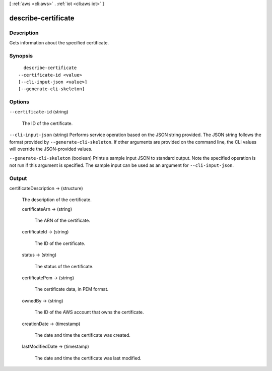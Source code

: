 [ :ref:`aws <cli:aws>` . :ref:`iot <cli:aws iot>` ]

.. _cli:aws iot describe-certificate:


********************
describe-certificate
********************



===========
Description
===========



Gets information about the specified certificate.



========
Synopsis
========

::

    describe-certificate
  --certificate-id <value>
  [--cli-input-json <value>]
  [--generate-cli-skeleton]




=======
Options
=======

``--certificate-id`` (string)


  The ID of the certificate.

  

``--cli-input-json`` (string)
Performs service operation based on the JSON string provided. The JSON string follows the format provided by ``--generate-cli-skeleton``. If other arguments are provided on the command line, the CLI values will override the JSON-provided values.

``--generate-cli-skeleton`` (boolean)
Prints a sample input JSON to standard output. Note the specified operation is not run if this argument is specified. The sample input can be used as an argument for ``--cli-input-json``.



======
Output
======

certificateDescription -> (structure)

  

  The description of the certificate.

  

  certificateArn -> (string)

    

    The ARN of the certificate.

    

    

  certificateId -> (string)

    

    The ID of the certificate.

    

    

  status -> (string)

    

    The status of the certificate.

    

    

  certificatePem -> (string)

    

    The certificate data, in PEM format.

    

    

  ownedBy -> (string)

    

    The ID of the AWS account that owns the certificate.

    

    

  creationDate -> (timestamp)

    

    The date and time the certificate was created.

    

    

  lastModifiedDate -> (timestamp)

    

    The date and time the certificate was last modified.

    

    

  

